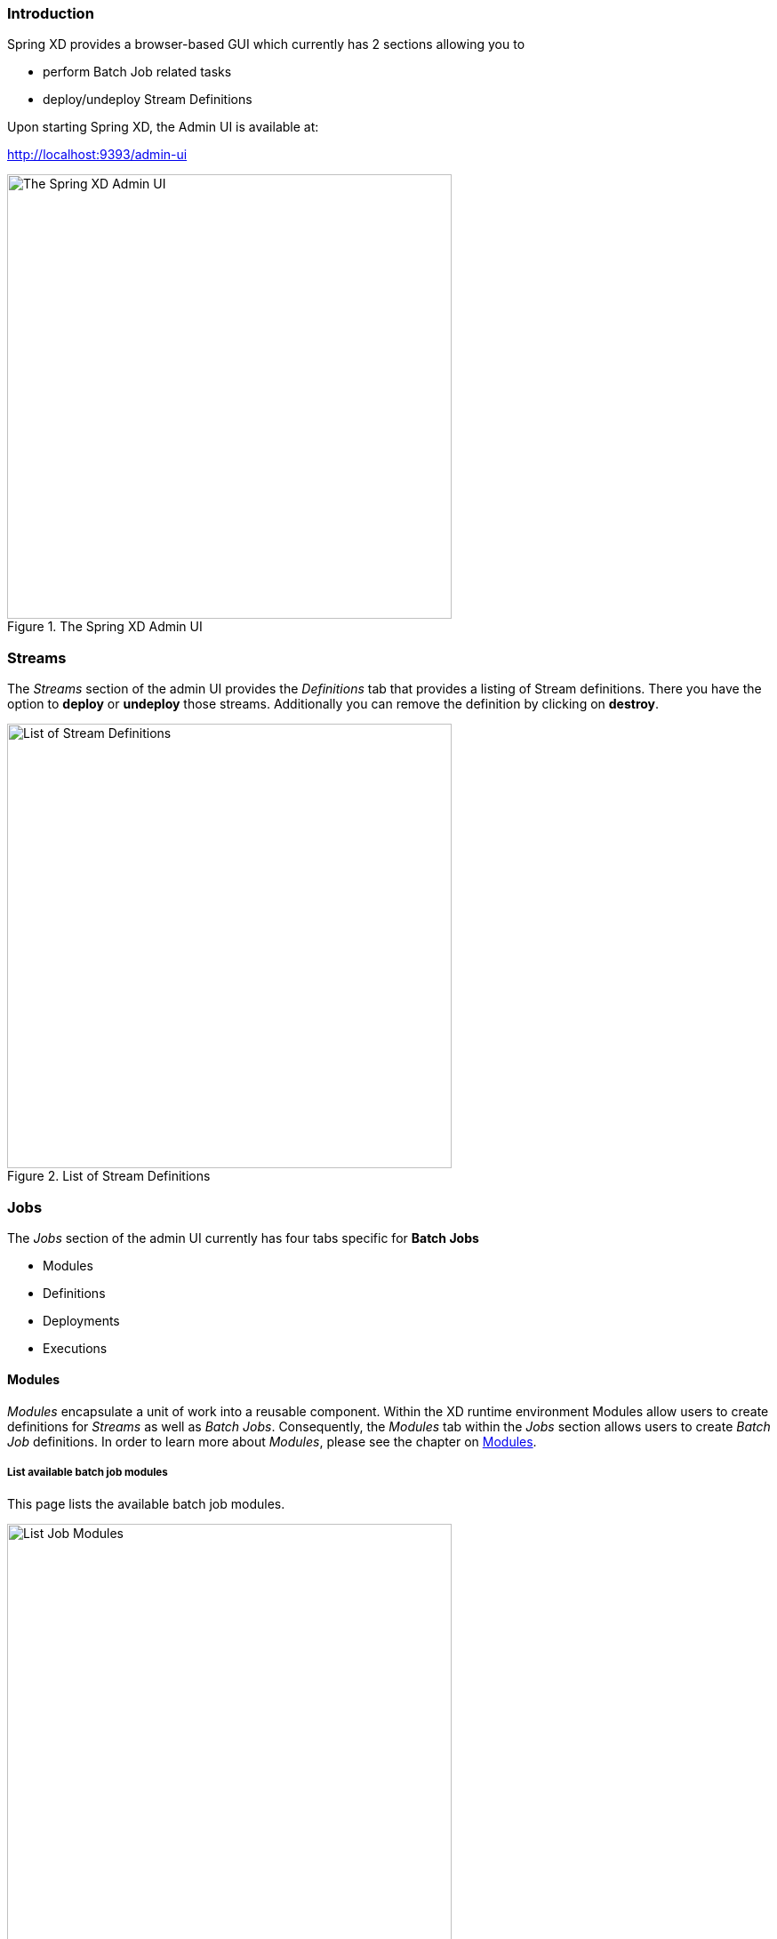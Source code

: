 === Introduction

Spring XD provides a browser-based GUI which currently has 2 sections allowing you to

* perform Batch Job related tasks
* deploy/undeploy Stream Definitions

Upon starting Spring XD, the Admin UI is available at:

http://localhost:9393/admin-ui

.The Spring XD Admin UI
image::images/spring-xd-admin-ui-about.png[The Spring XD Admin UI, width=500]

=== Streams

The _Streams_ section of the admin UI provides the _Definitions_ tab that provides a listing of Stream definitions. There you have the option to *deploy* or *undeploy* those streams. Additionally you can remove the definition by clicking on *destroy*.

.List of Stream Definitions
image::images/spring-xd-admin-ui-streams-list-definitions.png[List of Stream Definitions, width=500]

=== Jobs

The _Jobs_ section of the admin UI currently has four tabs specific for *Batch Jobs*

* Modules
* Definitions
* Deployments
* Executions

==== Modules

_Modules_ encapsulate a unit of work into a reusable component. Within the XD runtime environment Modules allow users to create definitions for _Streams_ as well as _Batch Jobs_. Consequently, the _Modules_ tab within the _Jobs_ section allows users to create _Batch Job_ definitions. In order to learn more about _Modules_, please see the chapter on link:Modules#modules[Modules].

===== List available batch job modules

This page lists the available batch job modules.

.List Job Modules
image::images/spring-xd-admin-ui-list-modules.png[List Job Modules, width=500]

On this screen you can perform the following actions:

[cols=".^1,.^4"]
|===
|image:images/spring-xd-admin-ui-jobs-view-module-details-button.png[View Details, 42, 36, title="View Details"]
|View details such as the job module options and the module XML configuration file.

|image:images/spring-xd-admin-ui-jobs-create-definition-button.png[Create Definition, 42, 36, title="Create Definition"]
|Create a Job Definition from the respective Module.
|===

===== Create a Job Definition from a selected Job Module

On this screen you can create a new Job Definition. As a minimum you must provide a name for the new definition. Optionally you can select wether the new definition shall be automatically deployed. Depending on the selected module, you will also have the option to specify various parameters that are used during the deployment of the definition.

.Create a Job Definition
image::images/spring-xd-admin-ui-jobs-create-job-definition.png[Create a Job Definition, width=500]

===== View Job Module Details

.View Job Module Details
image::images/spring-xd-admin-ui-jobs-view-module-details.png[View Job Module Details, width=500]

On this page you can view the details of a selected job module. The pages lists the available options (properties) of the modules as well as the actual XML application context file associated with the module.

==== List job definitions

This page lists the XD batch job definitions and provides actions to *deploy*, *un-deploy* or *destroy* those jobs.

.List Job Definitions
image::images/spring-xd-admin-ui-definitions.png[List Job Definitions, width=500]

==== List job deployments

This page lists all the deployed jobs and provides option to *launch* or *schedule* the deployed job.

.List Job Deployments
image::images/spring-xd-admin-ui-deployments.png[List Job Deployments, width=500]

===== Launching a batch Job

Once the job is deployed, they can be launched through the Admin UI as well. Navigate to the *Deployments* tab. Select the job you want to launch and press `Launch`. The following modal dialog should appear:

.Launch a Batch Job with parameters
image::images/spring-xd-admin-ui-launch-job.png[Launch a Batch Job with parameters, width=500]

Using this screen, you can define one or more job parameters. Job parameters can be typed and the following data types are available:

* String (The default)
* Date (The default date format is: _yyyy/MM/dd_)
* Long
* Double

===== Schedule Batch Job Execution

.Schedule a Batch Job
image::images/spring-xd-admin-ui-schedule-job.png[Schedule a Batch Job, width=500]

When clicking on *Schedule*, you have the option to run the job:

* using a fixed delay interval (specified in seconds)
* on a specific data/time
* using a valid CRON expression

==== Job Deployment Details

On this screen, you can view additional deployment details. Besides viewing the stream definition, the available Module Metadata is shown as well, e.g. on which Node the definition has been deployed to.

.Job Deployment Details
image::images/spring-xd-admin-ui-jobs-deployment-details.png[Job Deployment Details, width=500]

==== List job executions

This page lists the batch job executions and provides option to *restart* specific job executions, provided the batch job is restartable and stopped/failed.

.List Job Executions
image::images/spring-xd-admin-ui-executions.png[List Job Executions, width=500]

Furthermore, you have the option to view the Job execution details.

===== Job execution details

.Job Execution Details
image::images/spring-xd-admin-ui-jobs-job-execution-details.png[Job Execution Details, width=500]

The same screen also contains a list of the executed steps:

.Job Execution Details - Steps
image::images/spring-xd-admin-ui-jobs-job-execution-details-steps.png[Job Execution Details - Steps, width=500]

From there you can drill deeper into the _Step Execution Details_.

===== Step execution details

On the top of the page, you will see progress indicator the respective step, with the option to refresh the indicator. Furthermore, a link is provided to view the _step execution history_.

.Step Execution Details
image::images/spring-xd-admin-ui-jobs-step-execution-details.png[Step Execution Details, width=500]

The Step Execution details screen provides a complete list of all Step Execution Context key/value pairs. For example, the _Spring for Apache Hadoop_ steps provides exhaustive detail information.

.Step Execution Context
image::images/spring-xd-admin-ui-jobs-step-execution-context.png[Step Execution Context, width=500]

This includes a link back to the _Job History UI_ of the Hadoop Cluster.

.Job History UI
image::images/spring-xd-admin-ui-jobs-step-execution-context-hadoop-link.png[Job History UI, width=500]

===== Step execution history

.Step Execution History
image::images/spring-xd-admin-ui-jobs-step-execution-history.png[Step Execution History, width=500]

On this screen, you can view various metrics associated with the selected step such as *duration*, *read counts*, *write counts* etc.

